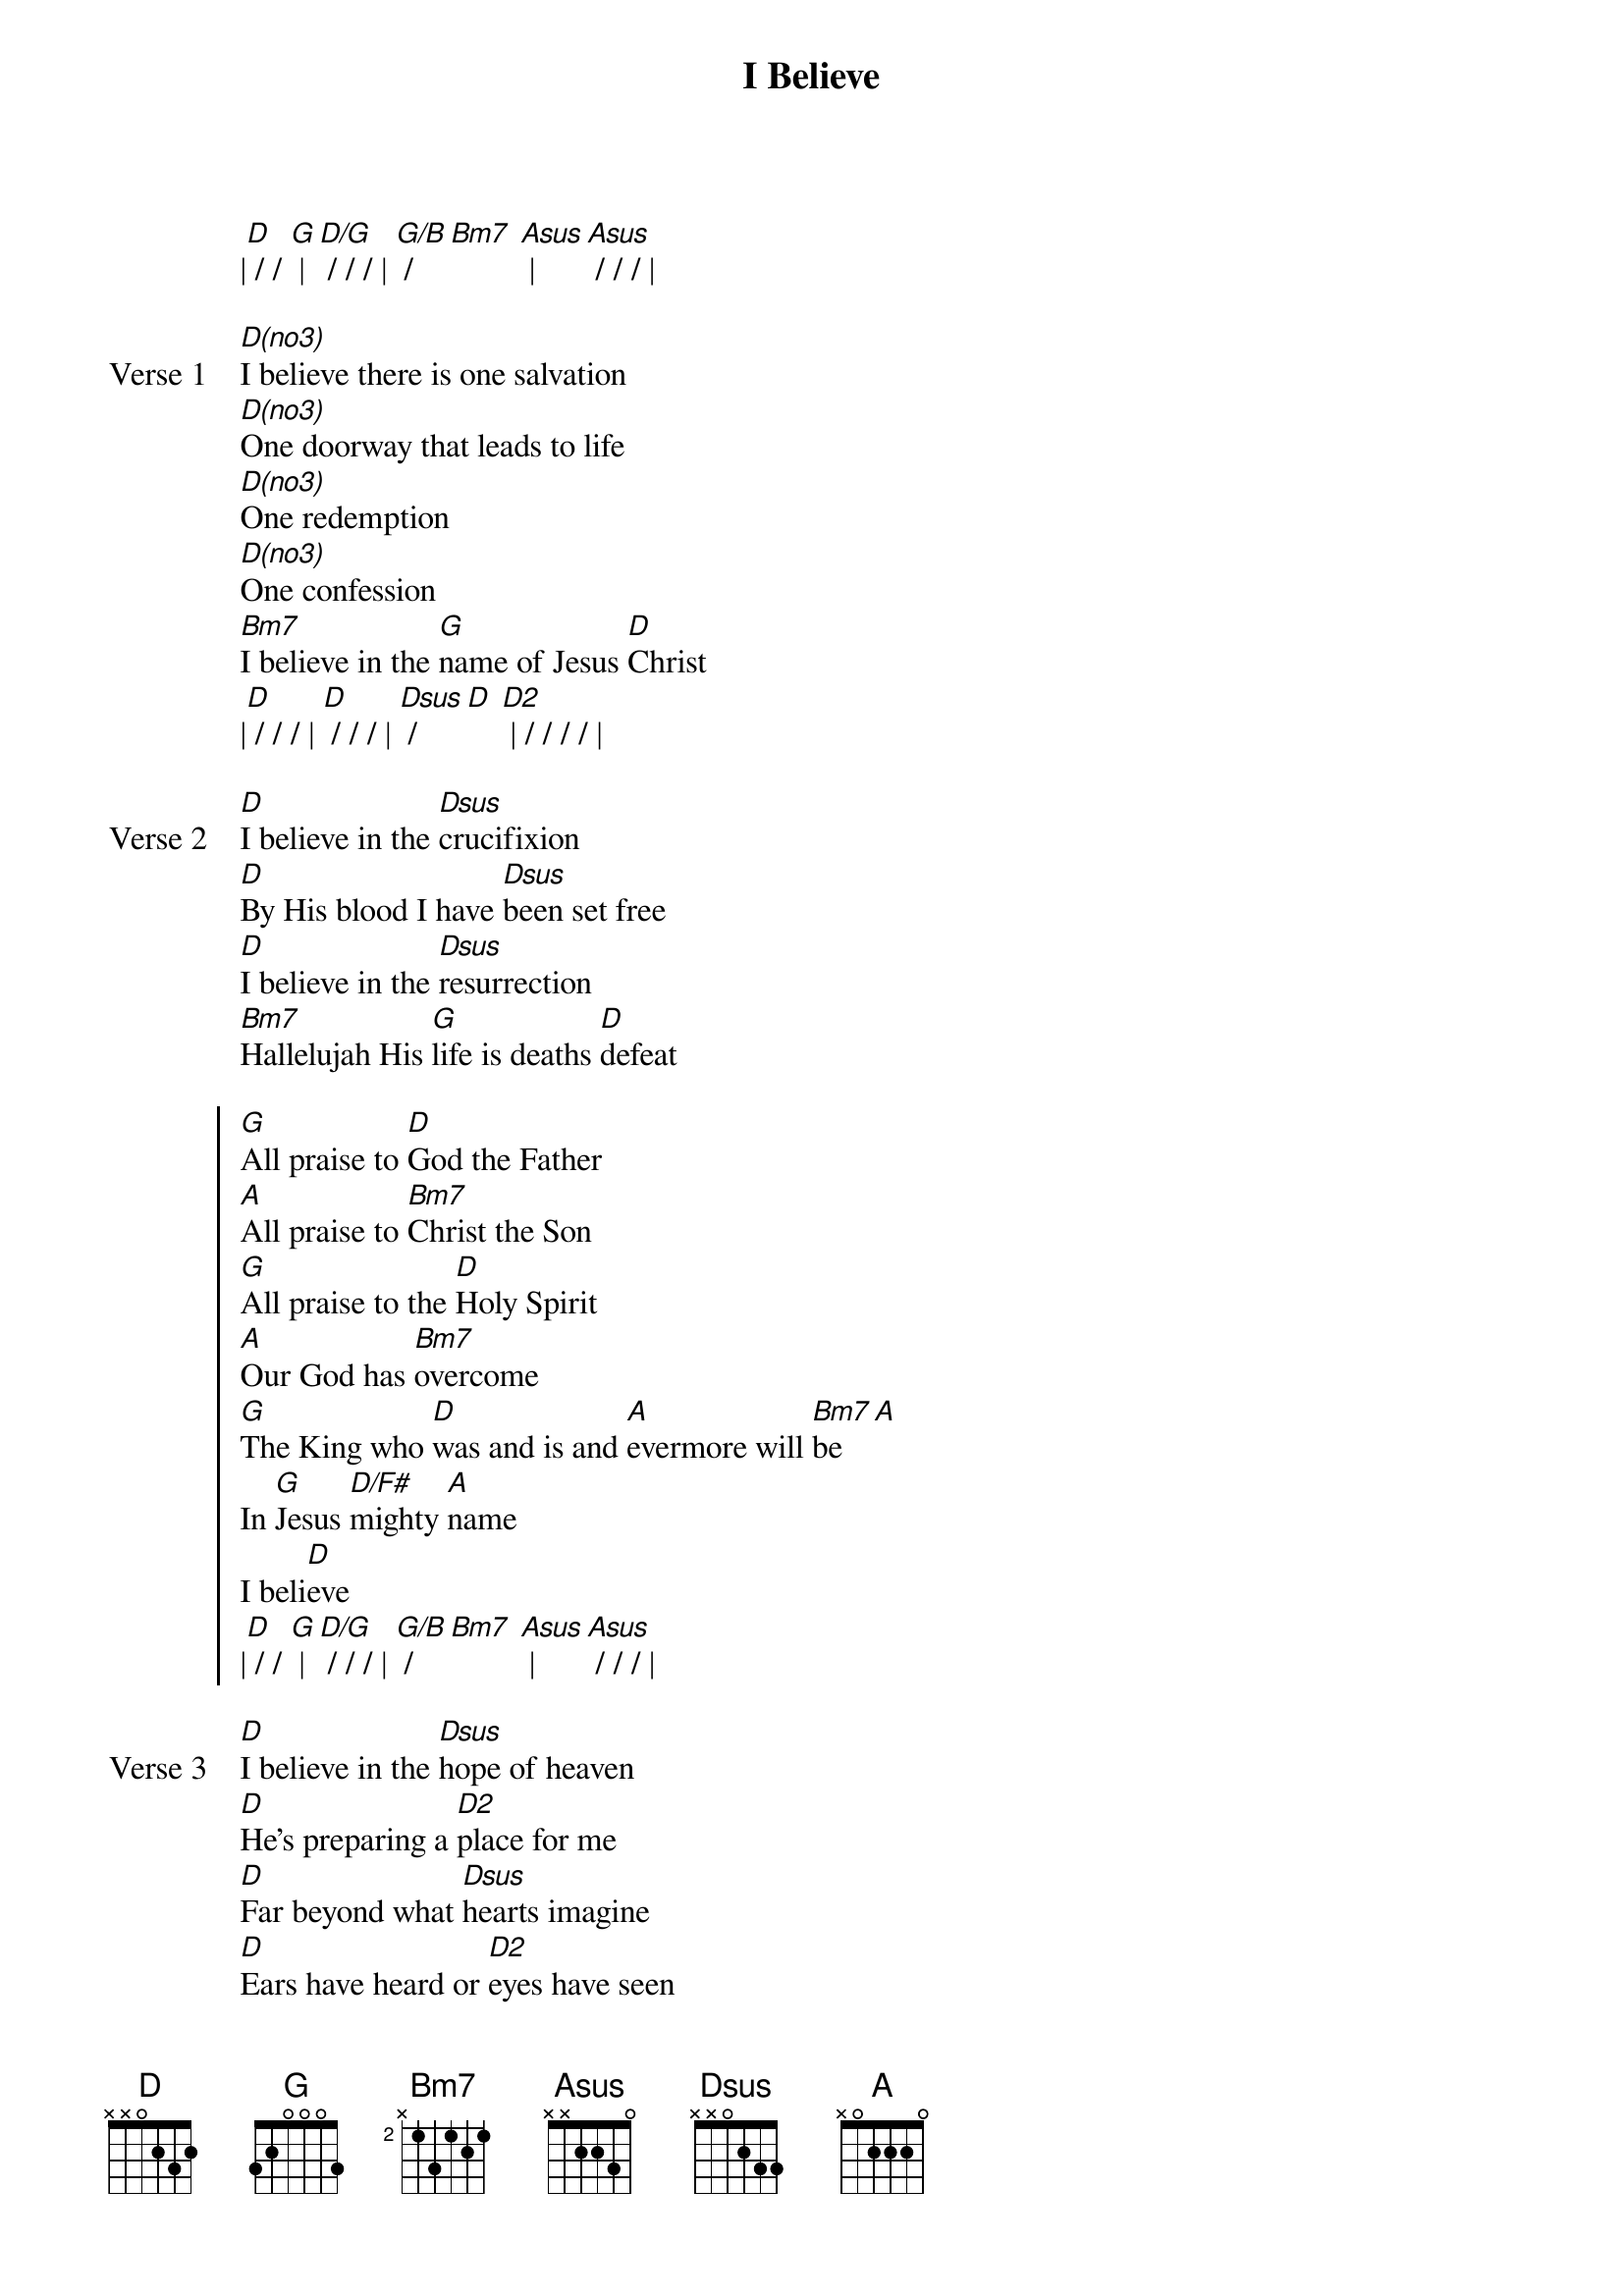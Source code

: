 {title: I Believe}
{artist: Phil Wickham}
{key: D}

{start_of_verse}
|[D] / / [G] | [D/G] / / / | [G/B] / [Bm7] [Asus] | [Asus] / / / |
{end_of_verse}

{start_of_verse: Verse 1}
[D(no3)]I believe there is one salvation
[D(no3)]One doorway that leads to life
[D(no3)]One redemption
[D(no3)]One confession
[Bm7]I believe in the [G]name of Jesus [D]Christ
|[D] / / / | [D] / / / | [Dsus] / [D] [D2] | / / / / |
{end_of_verse}

{start_of_verse: Verse 2}
[D]I believe in the [Dsus]crucifixion
[D]By His blood I have [Dsus]been set free
[D]I believe in the [Dsus]resurrection
[Bm7]Hallelujah His [G]life is deaths [D]defeat
{end_of_verse}

{start_of_chorus}
[G]All praise to [D]God the Father
[A]All praise to [Bm7]Christ the Son
[G]All praise to the [D]Holy Spirit
[A]Our God has [Bm7]overcome
[G]The King who [D]was and is and [A]evermore will [Bm7]be [A]
In [G]Jesus [D/F#]mighty [A]name
I beli[D]eve
|[D] / / [G] | [D/G] / / / | [G/B] / [Bm7] [Asus] | [Asus] / / / |
{end_of_chorus}

{start_of_verse: Verse 3}
[D]I believe in the [Dsus]hope of heaven
[D]He's preparing a [D2]place for me
[D]Far beyond what [Dsus]hearts imagine
[D]Ears have heard or [D2]eyes have seen
{end_of_verse}

{start_of_verse: Verse 4}
[D]I believe that a [Dsus]day is coming
[D]He's returning to [D2]claim His [G]bride
[Bm7]Light the altar, keep it burning
[D/A]See the Lamb who [G]rose a roaring [D]Lion
| [G] / / [Bm7] | / / / / | [Asus] / / [D] | / / [D/F#] |
| [G] / / [Bm7] | / / / / | [Asus] / / [D] |
{end_of_verse}

{start_of_bridge}
[D] No I'll [D/F#]never be a[G]shamed
Of the [Bm7]gospel of Jesus [Asus]Christ
[D] How could I [D/F#]ever walk [G]away
From the [Bm7]One who saved my [Asus]life
[D] No I'll [D/F#]never be a[G]shamed
Of the [Bm7]gospel of Jesus [Asus]Christ
[D] How could I [D/F#]ever walk [G]away
From the [Bm7]One who saved my [Asus]life
Oh no i'll [D/F#]never be a[G]shamed
Of the [Bm7]gospel of Jesus [Asus]Christ [D]
How could I [D/F#]ever walk [G]away
From the [Bm7]One who saved my [Asus]life
REPEAT CHORUS
[G]All praise to [D]God the Father
[A]All praise to [Bm7]Christ the Son
[G]All praise to the [D]Holy Spirit
[A]Our God has [Bm7]overcome
[G]The King who [D]was and is and [A]evermore will [Bm7]be [A]
In [G]Jesus mighty [A]name I beli[Bm7]eve [D/F#]
In [G]Jesus [D]mighty [A]name I be[D]lieve
|[D] / / [G] | [D/G] / / / | [G/B] / [Bm7] [Asus] | [Asus] / / / |
|[D] / / [G] | [D/G] / / / | [G/B] / [Bm7] [Asus] | [Asus] / / / | [D] |
{end_of_bridge}
